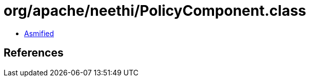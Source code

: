 = org/apache/neethi/PolicyComponent.class

 - link:PolicyComponent-asmified.java[Asmified]

== References

